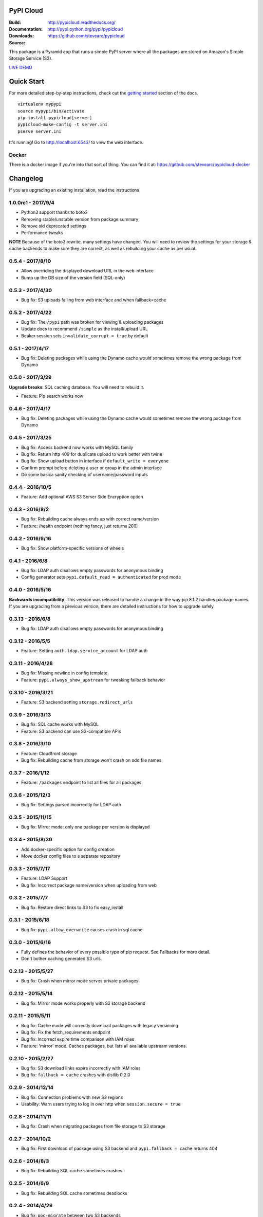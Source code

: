 PyPI Cloud
==========
:Build: |build|_ |coverage|_
:Documentation: http://pypicloud.readthedocs.org/
:Downloads: http://pypi.python.org/pypi/pypicloud
:Source: https://github.com/stevearc/pypicloud

.. |build| image:: https://travis-ci.org/stevearc/pypicloud.png?branch=master
.. _build: https://travis-ci.org/stevearc/pypicloud
.. |coverage| image:: https://coveralls.io/repos/stevearc/pypicloud/badge.png?branch=master
.. _coverage: https://coveralls.io/r/stevearc/pypicloud?branch=master

This package is a Pyramid app that runs a simple PyPI server where all the
packages are stored on Amazon's Simple Storage Service (S3).

`LIVE DEMO <http://pypi.stevearc.com>`_

Quick Start
===========
For more detailed step-by-step instructions, check out the `getting started
<http://pypicloud.readthedocs.org/en/latest/topics/getting_started.html>`_
section of the docs.

::

    virtualenv mypypi
    source mypypi/bin/activate
    pip install pypicloud[server]
    pypicloud-make-config -t server.ini
    pserve server.ini

It's running! Go to http://localhost:6543/ to view the web interface.

Docker
------
There is a docker image if you're into that sort of thing. You can find it at:
https://github.com/stevearc/pypicloud-docker


Changelog
=========
If you are upgrading an existing installation, read the instructions

1.0.0rc1 - 2017/9/4
-------------------
* Python3 support thanks to boto3
* Removing stable/unstable version from package summary
* Remove old deprecated settings
* Performance tweaks

**NOTE** Because of the boto3 rewrite, many settings have changed. You will need
to review the settings for your storage & cache backends to make sure they are
correct, as well as rebuilding your cache as per usual.

0.5.4 - 2017/8/10
-----------------
* Allow overriding the displayed download URL in the web interface 
* Bump up the DB size of the version field (SQL-only) 

0.5.3 - 2017/4/30
-----------------
* Bug fix: S3 uploads failing from web interface and when fallback=cache 

0.5.2 - 2017/4/22
-----------------
* Bug fix: The ``/pypi`` path was broken for viewing & uploading packages 
* Update docs to recommend ``/simple`` as the install/upload URL
* Beaker session sets ``invalidate_corrupt = true`` by default

0.5.1 - 2017/4/17
-----------------
* Bug fix: Deleting packages while using the Dynamo cache would sometimes remove the wrong package from Dynamo 

0.5.0 - 2017/3/29
-----------------
**Upgrade breaks**: SQL caching database. You will need to rebuild it.

* Feature: Pip search works now 

0.4.6 - 2017/4/17
-----------------
* Bug fix: Deleting packages while using the Dynamo cache would sometimes remove the wrong package from Dynamo 

0.4.5 - 2017/3/25
-----------------
* Bug fix: Access backend now works with MySQL family 
* Bug fix: Return http 409 for duplicate upload to work better with twine 
* Bug fix: Show upload button in interface if ``default_write = everyone``
* Confirm prompt before deleting a user or group in the admin interface
* Do some basica sanity checking of username/password inputs

0.4.4 - 2016/10/5
-----------------
* Feature: Add optional AWS S3 Server Side Encryption option 

0.4.3 - 2016/8/2
----------------
* Bug fix: Rebuilding cache always ends up with correct name/version 
* Feature: /health endpoint (nothing fancy, just returns 200) 

0.4.2 - 2016/6/16
-----------------
* Bug fix: Show platform-specific versions of wheels 

0.4.1 - 2016/6/8
----------------
* Bug fix: LDAP auth disallows empty passwords for anonymous binding 
* Config generator sets ``pypi.default_read = authenticated`` for prod mode

0.4.0 - 2016/5/16
-----------------
**Backwards incompatibility**: This version was released to handle a change in
the way pip 8.1.2 handles package names. If you are upgrading from a previous
version, there are detailed instructions for how to upgrade safely.

0.3.13 - 2016/6/8
-----------------
* Bug fix: LDAP auth disallows empty passwords for anonymous binding 

0.3.12 - 2016/5/5
-----------------
* Feature: Setting ``auth.ldap.service_account`` for LDAP auth 

0.3.11 - 2016/4/28
------------------
* Bug fix: Missing newline in config template 
* Feature: ``pypi.always_show_upstream`` for tweaking fallback behavior 

0.3.10 - 2016/3/21
------------------
* Feature: S3 backend setting ``storage.redirect_urls``

0.3.9 - 2016/3/13
-----------------
* Bug fix: SQL cache works with MySQL 
* Feature: S3 backend can use S3-compatible APIs 

0.3.8 - 2016/3/10
-----------------
* Feature: Cloudfront storage 
* Bug fix: Rebuilding cache from storage won't crash on odd file names 

0.3.7 - 2016/1/12
-----------------
* Feature: ``/packages`` endpoint to list all files for all packages 

0.3.6 - 2015/12/3
-----------------
* Bug fix: Settings parsed incorrectly for LDAP auth 

0.3.5 - 2015/11/15
------------------
* Bug fix: Mirror mode: only one package per version is displayed 

0.3.4 - 2015/8/30
-----------------
* Add docker-specific option for config creation
* Move docker config files to a separate repository

0.3.3 - 2015/7/17
-----------------
* Feature: LDAP Support 
* Bug fix: Incorrect package name/version when uploading from web 

0.3.2 - 2015/7/7
----------------
* Bug fix: Restore direct links to S3 to fix easy_install 

0.3.1 - 2015/6/18
-----------------
* Bug fix: ``pypi.allow_overwrite`` causes crash in sql cache 

0.3.0 - 2015/6/16
-----------------
* Fully defines the behavior of every possible type of pip request. See Fallbacks for more detail.
* Don't bother caching generated S3 urls.

0.2.13 - 2015/5/27
------------------
* Bug fix: Crash when mirror mode serves private packages

0.2.12 - 2015/5/14
------------------
* Bug fix: Mirror mode works properly with S3 storage backend

0.2.11 - 2015/5/11
------------------
* Bug fix: Cache mode will correctly download packages with legacy versioning 
* Bug fix: Fix the fetch_requirements endpoint 
* Bug fix: Incorrect expire time comparison with IAM roles 
* Feature: 'mirror' mode. Caches packages, but lists all available upstream versions.

0.2.10 - 2015/2/27
------------------
* Bug fix: S3 download links expire incorrectly with IAM roles 
* Bug fix: ``fallback = cache`` crashes with distlib 0.2.0 

0.2.9 - 2014/12/14
------------------
* Bug fix: Connection problems with new S3 regions 
* Usability: Warn users trying to log in over http when ``session.secure = true`` 

0.2.8 - 2014/11/11
------------------
* Bug fix: Crash when migrating packages from file storage to S3 storage 

0.2.7 - 2014/10/2
-----------------
* Bug fix: First download of package using S3 backend and ``pypi.fallback = cache`` returns 404 

0.2.6 - 2014/8/3
----------------
* Bug fix: Rebuilding SQL cache sometimes crashes 

0.2.5 - 2014/6/9
----------------
* Bug fix: Rebuilding SQL cache sometimes deadlocks 

0.2.4 - 2014/4/29
-----------------
* Bug fix: ``ppc-migrate`` between two S3 backends 

0.2.3 - 2014/3/13
-----------------
* Bug fix: Caching works with S3 backend 

0.2.2 - 2014/3/13
-----------------
* Bug fix: Security bug in user auth 
* Bug fix: Package caching from pypi was slightly broken 
* Bug fix: ``ppc-migrate`` works when migrating to the same storage type 

0.2.1 - 2014/3/12
-----------------
* Bug fix: Pre-existing S3 download links were broken by 0.2.0 

0.2.0 - 2014/3/12
-----------------
**Upgrade breaks**: caching database

* Bug fix: Timestamp display on web interface 
* Bug fix: User registration stores password as plaintext 
* Feature: ``ppc-migrate``, command to move packages between storage backends 
* Feature: Adding support for more than one package with the same version. Now you can upload wheels! 
* Feature: Allow transparently downloading and caching packages from pypi 
* Feature: Export/Import access-control data via ``ppc-export`` and ``ppc-import`` 
* Feature: Can set default read/write permissions for packages 
* Feature: New cache backend: DynamoDB 
* Hosting all js & css ourselves (no more CDN links) 
* Obligatory miscellaneous refactoring

0.1.0 - 2014/1/20
-----------------
* First public release


